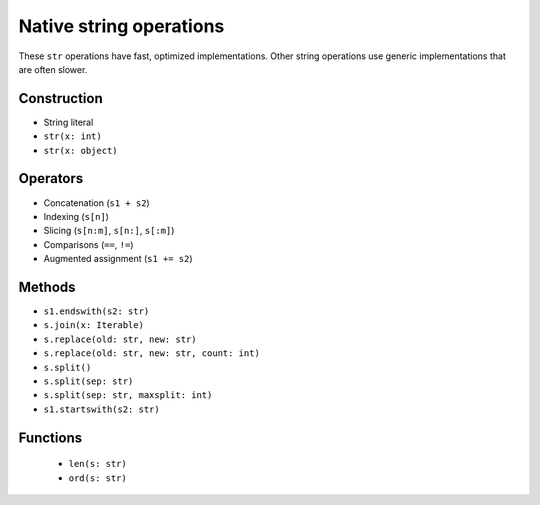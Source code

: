 .. _str-ops:

Native string operations
========================

These ``str`` operations have fast, optimized implementations. Other
string operations use generic implementations that are often slower.

Construction
------------

* String literal
* ``str(x: int)``
* ``str(x: object)``

Operators
---------

* Concatenation (``s1 + s2``)
* Indexing (``s[n]``)
* Slicing (``s[n:m]``, ``s[n:]``, ``s[:m]``)
* Comparisons (``==``, ``!=``)
* Augmented assignment (``s1 += s2``)

Methods
-------

* ``s1.endswith(s2: str)``
* ``s.join(x: Iterable)``
* ``s.replace(old: str, new: str)``
* ``s.replace(old: str, new: str, count: int)``
* ``s.split()``
* ``s.split(sep: str)``
* ``s.split(sep: str, maxsplit: int)``
* ``s1.startswith(s2: str)``

Functions
---------

 * ``len(s: str)``
 * ``ord(s: str)``
